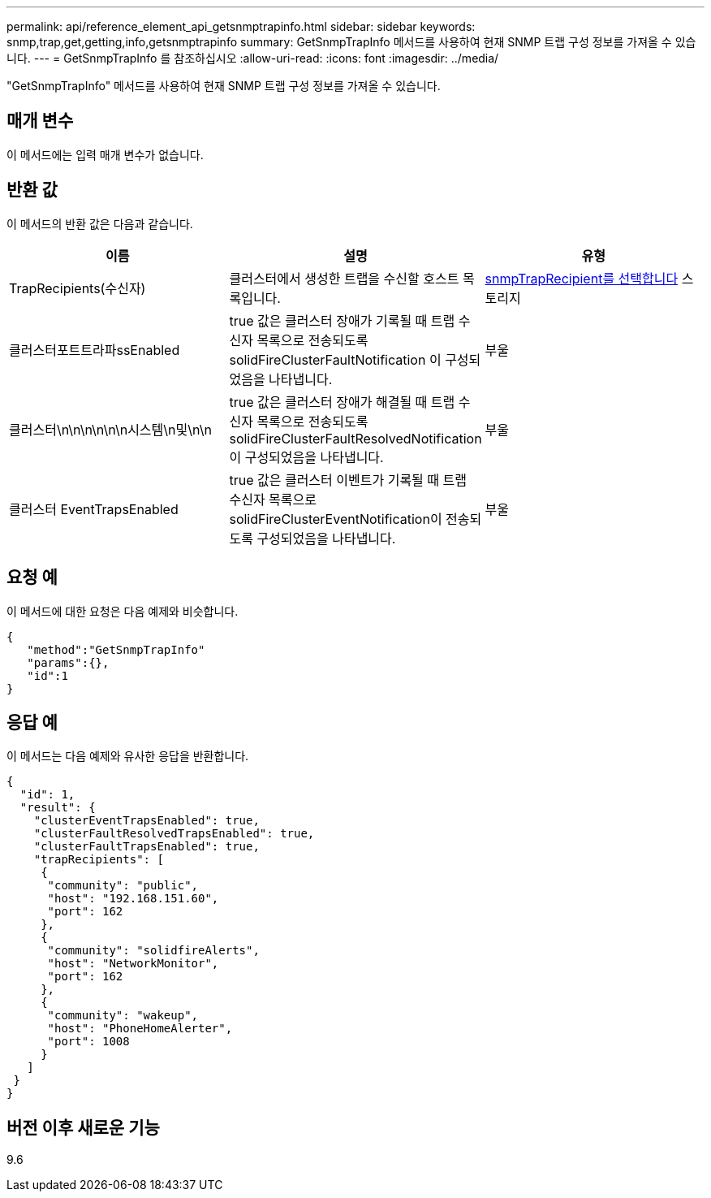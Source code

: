 ---
permalink: api/reference_element_api_getsnmptrapinfo.html 
sidebar: sidebar 
keywords: snmp,trap,get,getting,info,getsnmptrapinfo 
summary: GetSnmpTrapInfo 메서드를 사용하여 현재 SNMP 트랩 구성 정보를 가져올 수 있습니다. 
---
= GetSnmpTrapInfo 를 참조하십시오
:allow-uri-read: 
:icons: font
:imagesdir: ../media/


[role="lead"]
"GetSnmpTrapInfo" 메서드를 사용하여 현재 SNMP 트랩 구성 정보를 가져올 수 있습니다.



== 매개 변수

이 메서드에는 입력 매개 변수가 없습니다.



== 반환 값

이 메서드의 반환 값은 다음과 같습니다.

|===
| 이름 | 설명 | 유형 


 a| 
TrapRecipients(수신자)
 a| 
클러스터에서 생성한 트랩을 수신할 호스트 목록입니다.
 a| 
xref:reference_element_api_snmptraprecipient.adoc[snmpTrapRecipient를 선택합니다] 스토리지



 a| 
클러스터포트트라파ssEnabled
 a| 
true 값은 클러스터 장애가 기록될 때 트랩 수신자 목록으로 전송되도록 solidFireClusterFaultNotification 이 구성되었음을 나타냅니다.
 a| 
부울



 a| 
클러스터\n\n\n\n\n\n시스템\n및\n\n
 a| 
true 값은 클러스터 장애가 해결될 때 트랩 수신자 목록으로 전송되도록 solidFireClusterFaultResolvedNotification 이 구성되었음을 나타냅니다.
 a| 
부울



 a| 
클러스터 EventTrapsEnabled
 a| 
true 값은 클러스터 이벤트가 기록될 때 트랩 수신자 목록으로 solidFireClusterEventNotification이 전송되도록 구성되었음을 나타냅니다.
 a| 
부울

|===


== 요청 예

이 메서드에 대한 요청은 다음 예제와 비슷합니다.

[listing]
----
{
   "method":"GetSnmpTrapInfo"
   "params":{},
   "id":1
}
----


== 응답 예

이 메서드는 다음 예제와 유사한 응답을 반환합니다.

[listing]
----
{
  "id": 1,
  "result": {
    "clusterEventTrapsEnabled": true,
    "clusterFaultResolvedTrapsEnabled": true,
    "clusterFaultTrapsEnabled": true,
    "trapRecipients": [
     {
      "community": "public",
      "host": "192.168.151.60",
      "port": 162
     },
     {
      "community": "solidfireAlerts",
      "host": "NetworkMonitor",
      "port": 162
     },
     {
      "community": "wakeup",
      "host": "PhoneHomeAlerter",
      "port": 1008
     }
   ]
 }
}
----


== 버전 이후 새로운 기능

9.6
